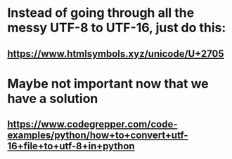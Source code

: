 * Instead of going through all the messy UTF-8 to UTF-16, just do this:
** https://www.htmlsymbols.xyz/unicode/U+2705
* Maybe not important now that we have a solution
** https://www.codegrepper.com/code-examples/python/how+to+convert+utf-16+file+to+utf-8+in+python
